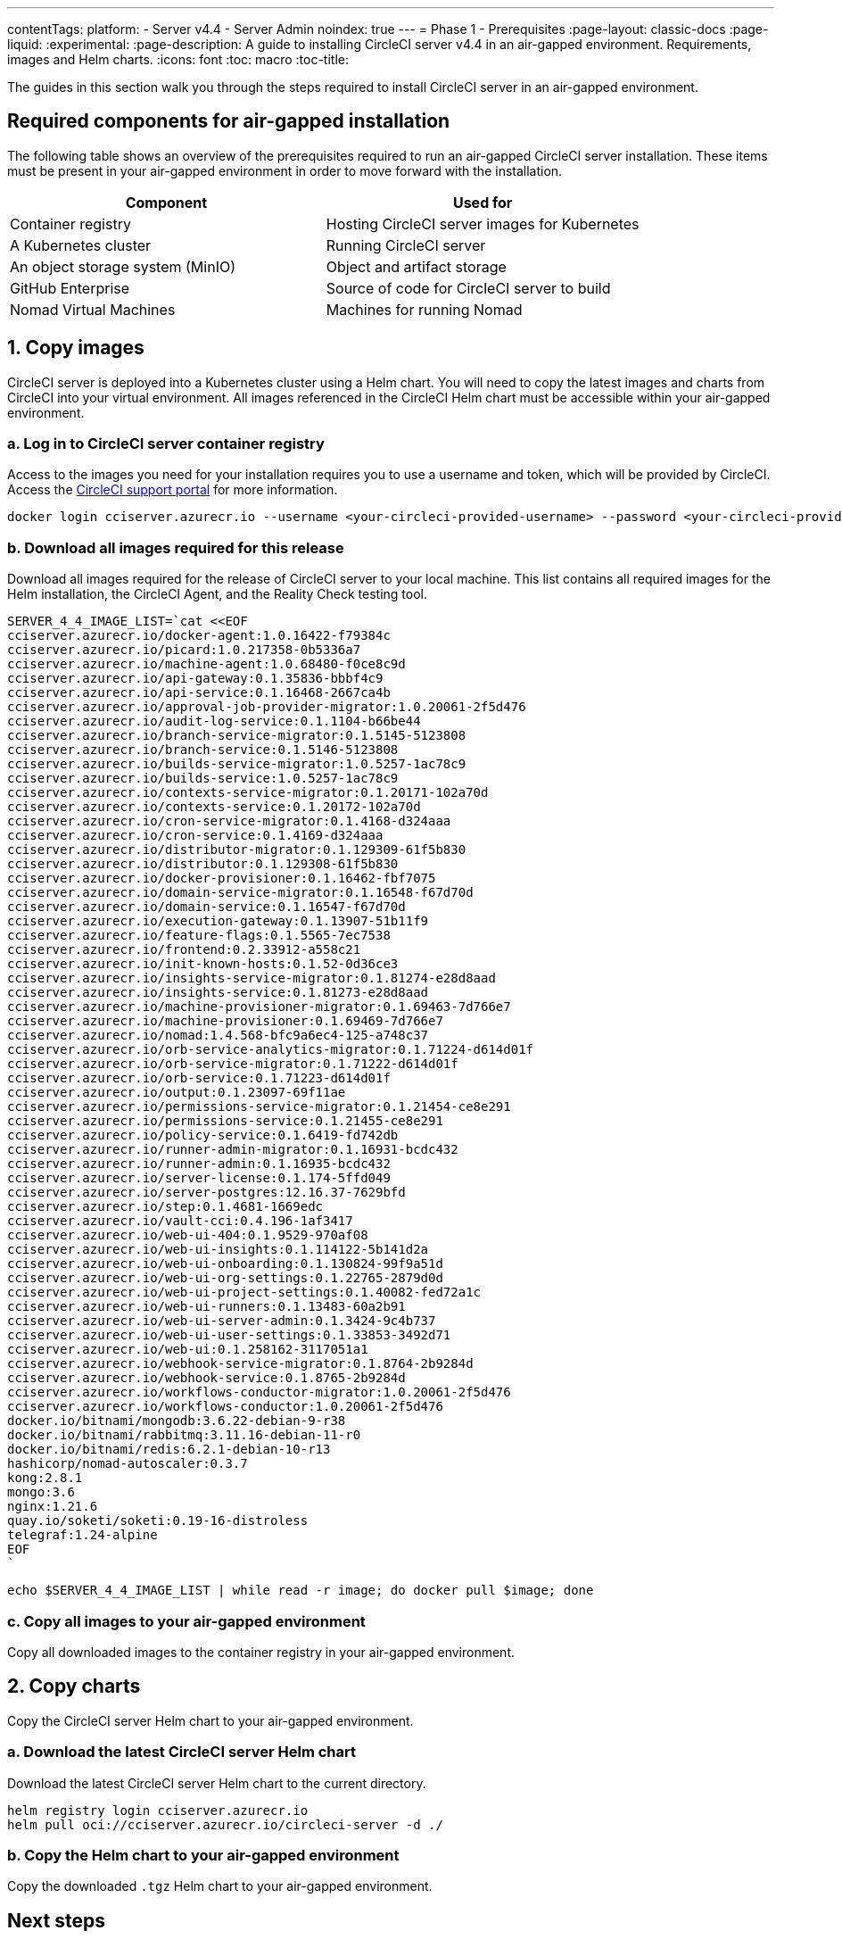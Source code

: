 ---
contentTags:
  platform:
    - Server v4.4
    - Server Admin
noindex: true
---
= Phase 1 - Prerequisites
:page-layout: classic-docs
:page-liquid:
:experimental:
:page-description: A guide to installing CircleCI server v4.4 in an air-gapped environment. Requirements, images and Helm charts.
:icons: font
:toc: macro
:toc-title:

The guides in this section walk you through the steps required to install CircleCI server in an air-gapped environment.

[#required-components]
== Required components for air-gapped installation
The following table shows an overview of the prerequisites required to run an air-gapped CircleCI server installation. These items must be present in your air-gapped environment in order to move forward with the installation.

[.table.table-striped]
[cols=2*, options="header", stripes=even]
|===
| Component
| Used for

| Container registry
| Hosting CircleCI server images for Kubernetes

| A Kubernetes cluster
| Running CircleCI server

| An object storage system (MinIO)
| Object and artifact storage

| GitHub Enterprise
| Source of code for CircleCI server to build

| Nomad Virtual Machines
| Machines for running Nomad

|===

[#copy-images]
== 1. Copy images

CircleCI server is deployed into a Kubernetes cluster using a Helm chart. You will need to copy the latest images and charts from CircleCI into your virtual environment. All images referenced in the CircleCI Helm chart must be accessible within your air-gapped environment.

[#login-to-acr]
=== a. Log in to CircleCI server container registry
Access to the images you need for your installation requires you to use a username and token, which will be provided by CircleCI. Access the link:https://support.circleci.com/[CircleCI support portal] for more information.

[,bash]
----
docker login cciserver.azurecr.io --username <your-circleci-provided-username> --password <your-circleci-provided-token>
----

=== b. Download all images required for this release
Download all images required for the release of CircleCI server to your local machine. This list contains all required images for the Helm installation, the CircleCI Agent, and the Reality Check testing tool.

[,bash]
----
SERVER_4_4_IMAGE_LIST=`cat <<EOF
cciserver.azurecr.io/docker-agent:1.0.16422-f79384c
cciserver.azurecr.io/picard:1.0.217358-0b5336a7
cciserver.azurecr.io/machine-agent:1.0.68480-f0ce8c9d
cciserver.azurecr.io/api-gateway:0.1.35836-bbbf4c9
cciserver.azurecr.io/api-service:0.1.16468-2667ca4b
cciserver.azurecr.io/approval-job-provider-migrator:1.0.20061-2f5d476
cciserver.azurecr.io/audit-log-service:0.1.1104-b66be44
cciserver.azurecr.io/branch-service-migrator:0.1.5145-5123808
cciserver.azurecr.io/branch-service:0.1.5146-5123808
cciserver.azurecr.io/builds-service-migrator:1.0.5257-1ac78c9
cciserver.azurecr.io/builds-service:1.0.5257-1ac78c9
cciserver.azurecr.io/contexts-service-migrator:0.1.20171-102a70d
cciserver.azurecr.io/contexts-service:0.1.20172-102a70d
cciserver.azurecr.io/cron-service-migrator:0.1.4168-d324aaa
cciserver.azurecr.io/cron-service:0.1.4169-d324aaa
cciserver.azurecr.io/distributor-migrator:0.1.129309-61f5b830
cciserver.azurecr.io/distributor:0.1.129308-61f5b830
cciserver.azurecr.io/docker-provisioner:0.1.16462-fbf7075
cciserver.azurecr.io/domain-service-migrator:0.1.16548-f67d70d
cciserver.azurecr.io/domain-service:0.1.16547-f67d70d
cciserver.azurecr.io/execution-gateway:0.1.13907-51b11f9
cciserver.azurecr.io/feature-flags:0.1.5565-7ec7538
cciserver.azurecr.io/frontend:0.2.33912-a558c21
cciserver.azurecr.io/init-known-hosts:0.1.52-0d36ce3
cciserver.azurecr.io/insights-service-migrator:0.1.81274-e28d8aad
cciserver.azurecr.io/insights-service:0.1.81273-e28d8aad
cciserver.azurecr.io/machine-provisioner-migrator:0.1.69463-7d766e7
cciserver.azurecr.io/machine-provisioner:0.1.69469-7d766e7
cciserver.azurecr.io/nomad:1.4.568-bfc9a6ec4-125-a748c37
cciserver.azurecr.io/orb-service-analytics-migrator:0.1.71224-d614d01f
cciserver.azurecr.io/orb-service-migrator:0.1.71222-d614d01f
cciserver.azurecr.io/orb-service:0.1.71223-d614d01f
cciserver.azurecr.io/output:0.1.23097-69f11ae
cciserver.azurecr.io/permissions-service-migrator:0.1.21454-ce8e291
cciserver.azurecr.io/permissions-service:0.1.21455-ce8e291
cciserver.azurecr.io/policy-service:0.1.6419-fd742db
cciserver.azurecr.io/runner-admin-migrator:0.1.16931-bcdc432
cciserver.azurecr.io/runner-admin:0.1.16935-bcdc432
cciserver.azurecr.io/server-license:0.1.174-5ffd049
cciserver.azurecr.io/server-postgres:12.16.37-7629bfd
cciserver.azurecr.io/step:0.1.4681-1669edc
cciserver.azurecr.io/vault-cci:0.4.196-1af3417
cciserver.azurecr.io/web-ui-404:0.1.9529-970af08
cciserver.azurecr.io/web-ui-insights:0.1.114122-5b141d2a
cciserver.azurecr.io/web-ui-onboarding:0.1.130824-99f9a51d
cciserver.azurecr.io/web-ui-org-settings:0.1.22765-2879d0d
cciserver.azurecr.io/web-ui-project-settings:0.1.40082-fed72a1c
cciserver.azurecr.io/web-ui-runners:0.1.13483-60a2b91
cciserver.azurecr.io/web-ui-server-admin:0.1.3424-9c4b737
cciserver.azurecr.io/web-ui-user-settings:0.1.33853-3492d71
cciserver.azurecr.io/web-ui:0.1.258162-3117051a1
cciserver.azurecr.io/webhook-service-migrator:0.1.8764-2b9284d
cciserver.azurecr.io/webhook-service:0.1.8765-2b9284d
cciserver.azurecr.io/workflows-conductor-migrator:1.0.20061-2f5d476
cciserver.azurecr.io/workflows-conductor:1.0.20061-2f5d476
docker.io/bitnami/mongodb:3.6.22-debian-9-r38
docker.io/bitnami/rabbitmq:3.11.16-debian-11-r0
docker.io/bitnami/redis:6.2.1-debian-10-r13
hashicorp/nomad-autoscaler:0.3.7
kong:2.8.1
mongo:3.6
nginx:1.21.6
quay.io/soketi/soketi:0.19-16-distroless
telegraf:1.24-alpine
EOF
`
----

[source, bash]
----
echo $SERVER_4_4_IMAGE_LIST | while read -r image; do docker pull $image; done
----

[#copy-all-images]
=== c. Copy all images to your air-gapped environment
Copy all downloaded images to the container registry in your air-gapped environment.

[#copy-charts]
== 2. Copy charts
Copy the CircleCI server Helm chart to your air-gapped environment.

[#download-helm-chart]
=== a. Download the latest CircleCI server Helm chart
Download the latest CircleCI server Helm chart to the current directory.

[,bash]
----
helm registry login cciserver.azurecr.io
helm pull oci://cciserver.azurecr.io/circleci-server -d ./
----

[#upload-helm-chart]
=== b. Copy the Helm chart to your air-gapped environment
Copy the downloaded `.tgz` Helm chart to your air-gapped environment.

[#next-steps]
== Next steps

Once the steps on this page are complete, go to the xref:phase-2-configure-object-storage#[Phase 2 - Configure object storage] guide.
